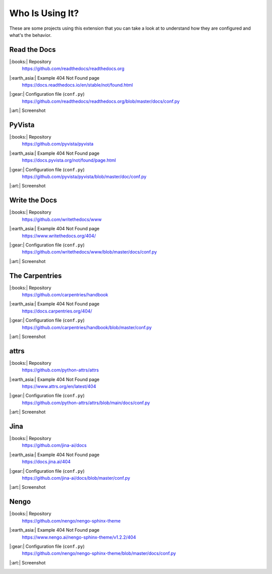 Who Is Using It?
================

These are some projects using this extension
that you can take a look at to understand how they are configured and what's the behavior.

.. Scrensshot images are 700x600

Read the Docs
-------------

|:books:| Repository
   https://github.com/readthedocs/readthedocs.org

|:earth_asia:| Example 404 Not Found page
   https://docs.readthedocs.io/en/stable/not/found.html

|:gear:| Configuration file (``conf.py``)
   https://github.com/readthedocs/readthedocs.org/blob/master/docs/conf.py

|:art:| Screenshot
   .. image:: _static/who-is-using-it/docs.readthedocs.io.png


PyVista
-------

|:books:| Repository
   https://github.com/pyvista/pyvista

|:earth_asia:| Example 404 Not Found page
   https://docs.pyvista.org/not/found/page.html

|:gear:| Configuration file (``conf.py``)
   https://github.com/pyvista/pyvista/blob/master/doc/conf.py

|:art:| Screenshot
   .. image:: _static/who-is-using-it/docs.pyvista.org.png



Write the Docs
--------------

|:books:| Repository
   https://github.com/writethedocs/www

|:earth_asia:| Example 404 Not Found page
   https://www.writethedocs.org/404/

|:gear:| Configuration file (``conf.py``)
   https://github.com/writethedocs/www/blob/master/docs/conf.py

|:art:| Screenshot
   .. image:: _static/who-is-using-it/www.writethedocs.org.png


The Carpentries
---------------

|:books:| Repository
   https://github.com/carpentries/handbook

|:earth_asia:| Example 404 Not Found page
   https://docs.carpentries.org/404/

|:gear:| Configuration file (``conf.py``)
   https://github.com/carpentries/handbook/blob/master/conf.py

|:art:| Screenshot
   .. image:: _static/who-is-using-it/docs.carpentries.org.png


attrs
-----

|:books:| Repository
   https://github.com/python-attrs/attrs

|:earth_asia:| Example 404 Not Found page
   https://www.attrs.org/en/latest/404

|:gear:| Configuration file (``conf.py``)
   https://github.com/python-attrs/attrs/blob/main/docs/conf.py

|:art:| Screenshot
   .. image:: _static/who-is-using-it/www.attrs.org.png


Jina
----

|:books:| Repository
   https://github.com/jina-ai/docs

|:earth_asia:| Example 404 Not Found page
   https://docs.jina.ai/404

|:gear:| Configuration file (``conf.py``)
   https://github.com/jina-ai/docs/blob/master/conf.py

|:art:| Screenshot
   .. image:: _static/who-is-using-it/docs.jina.ai.png


Nengo
-----

|:books:| Repository
   https://github.com/nengo/nengo-sphinx-theme

|:earth_asia:| Example 404 Not Found page
   https://www.nengo.ai/nengo-sphinx-theme/v1.2.2/404

|:gear:| Configuration file (``conf.py``)
   https://github.com/nengo/nengo-sphinx-theme/blob/master/docs/conf.py

|:art:| Screenshot
   .. image:: _static/who-is-using-it/www.nengo.ai.png
